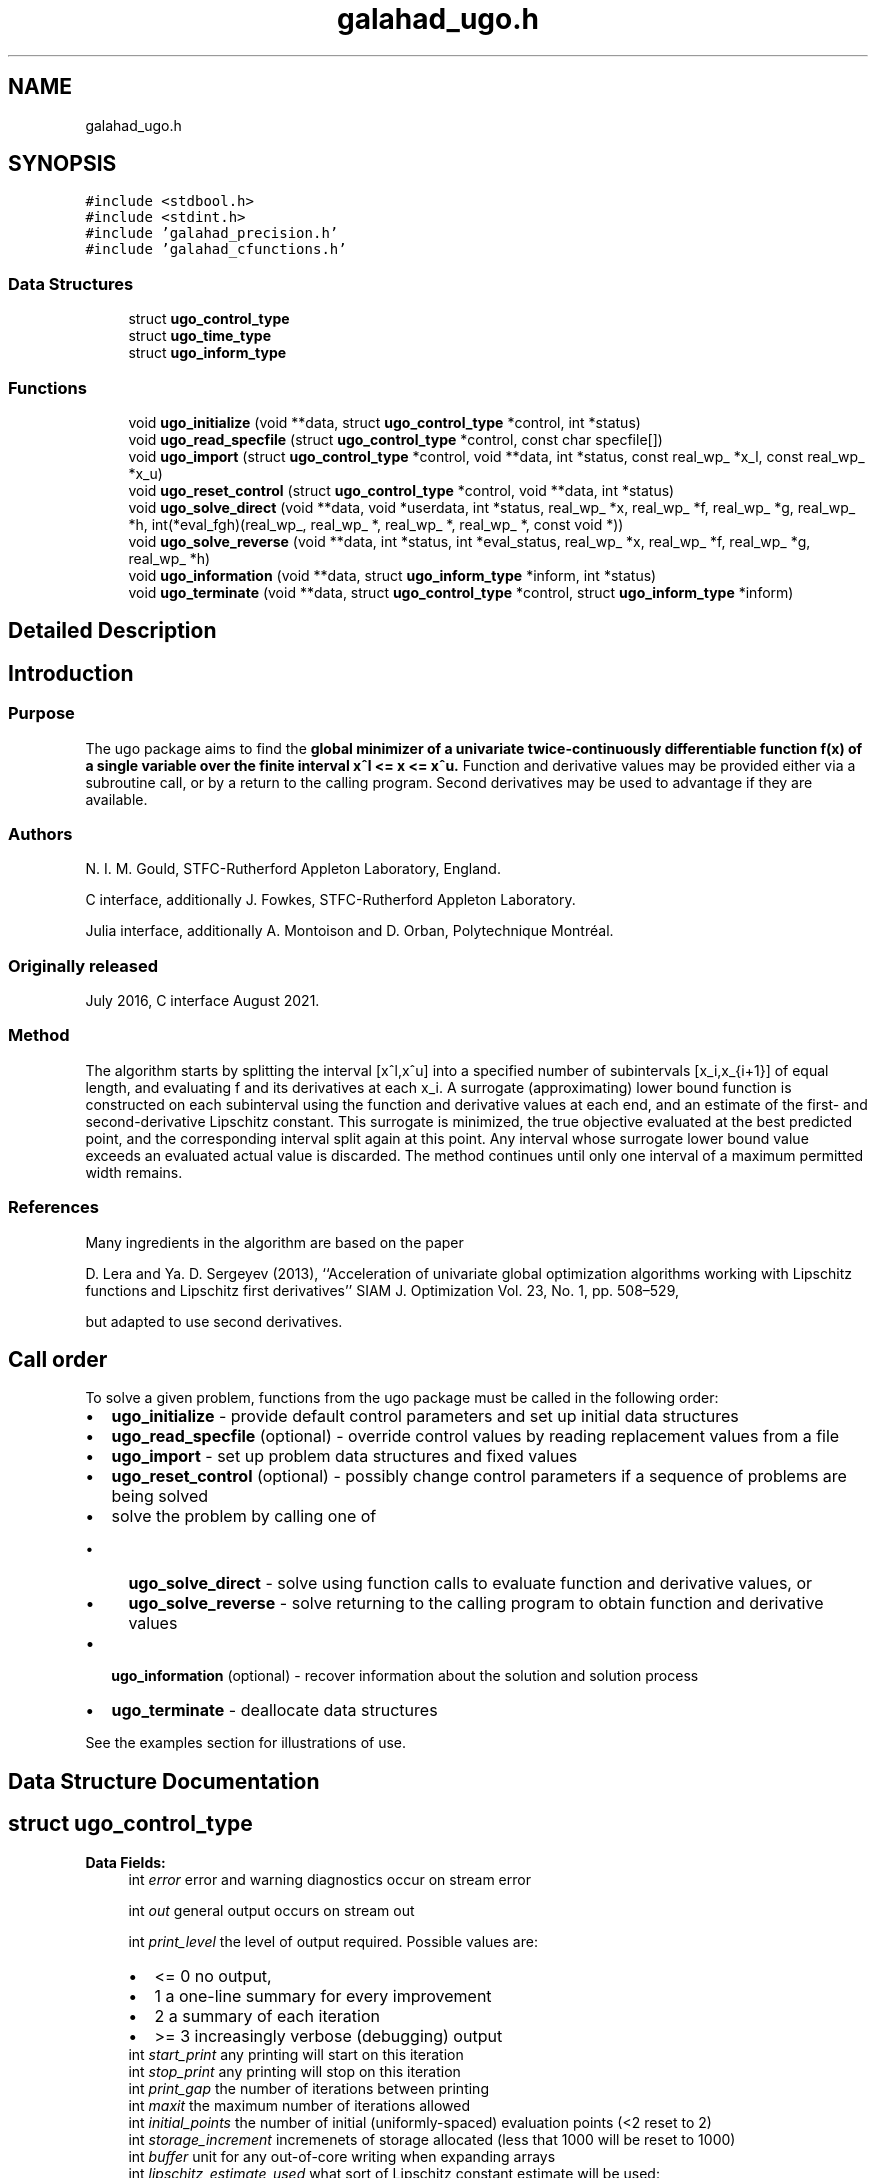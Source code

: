 .TH "galahad_ugo.h" 3 "Wed May 3 2023" "C interfaces to GALAHAD UGO" \" -*- nroff -*-
.ad l
.nh
.SH NAME
galahad_ugo.h
.SH SYNOPSIS
.br
.PP
\fC#include <stdbool\&.h>\fP
.br
\fC#include <stdint\&.h>\fP
.br
\fC#include 'galahad_precision\&.h'\fP
.br
\fC#include 'galahad_cfunctions\&.h'\fP
.br

.SS "Data Structures"

.in +1c
.ti -1c
.RI "struct \fBugo_control_type\fP"
.br
.ti -1c
.RI "struct \fBugo_time_type\fP"
.br
.ti -1c
.RI "struct \fBugo_inform_type\fP"
.br
.in -1c
.SS "Functions"

.in +1c
.ti -1c
.RI "void \fBugo_initialize\fP (void **data, struct \fBugo_control_type\fP *control, int *status)"
.br
.ti -1c
.RI "void \fBugo_read_specfile\fP (struct \fBugo_control_type\fP *control, const char specfile[])"
.br
.ti -1c
.RI "void \fBugo_import\fP (struct \fBugo_control_type\fP *control, void **data, int *status, const real_wp_ *x_l, const real_wp_ *x_u)"
.br
.ti -1c
.RI "void \fBugo_reset_control\fP (struct \fBugo_control_type\fP *control, void **data, int *status)"
.br
.ti -1c
.RI "void \fBugo_solve_direct\fP (void **data, void *userdata, int *status, real_wp_ *x, real_wp_ *f, real_wp_ *g, real_wp_ *h, int(*eval_fgh)(real_wp_, real_wp_ *, real_wp_ *, real_wp_ *, const void *))"
.br
.ti -1c
.RI "void \fBugo_solve_reverse\fP (void **data, int *status, int *eval_status, real_wp_ *x, real_wp_ *f, real_wp_ *g, real_wp_ *h)"
.br
.ti -1c
.RI "void \fBugo_information\fP (void **data, struct \fBugo_inform_type\fP *inform, int *status)"
.br
.ti -1c
.RI "void \fBugo_terminate\fP (void **data, struct \fBugo_control_type\fP *control, struct \fBugo_inform_type\fP *inform)"
.br
.in -1c
.SH "Detailed Description"
.PP 

.SH "Introduction"
.PP
.SS "Purpose"
The ugo package aims to find the \fBglobal minimizer of a univariate twice-continuously differentiable function f(x) of a single variable over the finite interval x^l <= x <= x^u\&.\fP Function and derivative values may be provided either via a subroutine call, or by a return to the calling program\&. Second derivatives may be used to advantage if they are available\&.
.SS "Authors"
N\&. I\&. M\&. Gould, STFC-Rutherford Appleton Laboratory, England\&.
.PP
C interface, additionally J\&. Fowkes, STFC-Rutherford Appleton Laboratory\&.
.PP
Julia interface, additionally A\&. Montoison and D\&. Orban, Polytechnique Montréal\&.
.SS "Originally released"
July 2016, C interface August 2021\&.
.SS "Method"
The algorithm starts by splitting the interval [x^l,x^u] into a specified number of subintervals [x_i,x_{i+1}] of equal length, and evaluating f and its derivatives at each x_i\&. A surrogate (approximating) lower bound function is constructed on each subinterval using the function and derivative values at each end, and an estimate of the first- and second-derivative Lipschitz constant\&. This surrogate is minimized, the true objective evaluated at the best predicted point, and the corresponding interval split again at this point\&. Any interval whose surrogate lower bound value exceeds an evaluated actual value is discarded\&. The method continues until only one interval of a maximum permitted width remains\&.
.SS "References"
Many ingredients in the algorithm are based on the paper
.PP
D\&. Lera and Ya\&. D\&. Sergeyev (2013), ``Acceleration of univariate global optimization algorithms working with Lipschitz functions and Lipschitz first derivatives'' SIAM J\&. Optimization Vol\&. 23, No\&. 1, pp\&. 508–529,
.PP
but adapted to use second derivatives\&.
.SH "Call order"
.PP
To solve a given problem, functions from the ugo package must be called in the following order:
.PP
.IP "\(bu" 2
\fBugo_initialize\fP - provide default control parameters and set up initial data structures
.IP "\(bu" 2
\fBugo_read_specfile\fP (optional) - override control values by reading replacement values from a file
.IP "\(bu" 2
\fBugo_import\fP - set up problem data structures and fixed values
.IP "\(bu" 2
\fBugo_reset_control\fP (optional) - possibly change control parameters if a sequence of problems are being solved
.IP "\(bu" 2
solve the problem by calling one of
.IP "  \(bu" 4
\fBugo_solve_direct\fP - solve using function calls to evaluate function and derivative values, or
.IP "  \(bu" 4
\fBugo_solve_reverse\fP - solve returning to the calling program to obtain function and derivative values
.PP

.IP "\(bu" 2
\fBugo_information\fP (optional) - recover information about the solution and solution process
.IP "\(bu" 2
\fBugo_terminate\fP - deallocate data structures
.PP
.PP
   
  See the examples section for illustrations of use.
   
.SH "Data Structure Documentation"
.PP 
.SH "struct ugo_control_type"
.PP 
\fBData Fields:\fP
.RS 4
int \fIerror\fP error and warning diagnostics occur on stream error 
.br
.PP
int \fIout\fP general output occurs on stream out 
.br
.PP
int \fIprint_level\fP the level of output required\&. Possible values are: 
.PD 0

.IP "\(bu" 2
<= 0 no output, 
.IP "\(bu" 2
1 a one-line summary for every improvement 
.IP "\(bu" 2
2 a summary of each iteration 
.IP "\(bu" 2
>= 3 increasingly verbose (debugging) output 
.PP

.br
.PP
int \fIstart_print\fP any printing will start on this iteration 
.br
.PP
int \fIstop_print\fP any printing will stop on this iteration 
.br
.PP
int \fIprint_gap\fP the number of iterations between printing 
.br
.PP
int \fImaxit\fP the maximum number of iterations allowed 
.br
.PP
int \fIinitial_points\fP the number of initial (uniformly-spaced) evaluation points (<2 reset to 2) 
.br
.PP
int \fIstorage_increment\fP incremenets of storage allocated (less that 1000 will be reset to 1000) 
.br
.PP
int \fIbuffer\fP unit for any out-of-core writing when expanding arrays 
.br
.PP
int \fIlipschitz_estimate_used\fP what sort of Lipschitz constant estimate will be used: 
.PD 0

.IP "\(bu" 2
1 = global contant provided 
.IP "\(bu" 2
2 = global contant estimated 
.IP "\(bu" 2
3 = local costants estimated 
.PP

.br
.PP
int \fInext_interval_selection\fP how is the next interval for examination chosen: 
.PD 0

.IP "\(bu" 2
1 = traditional 
.IP "\(bu" 2
2 = local_improvement 
.PP

.br
.PP
int \fIrefine_with_newton\fP try refine_with_newton Newton steps from the vacinity of the global minimizer to try to improve the estimate 
.br
.PP
int \fIalive_unit\fP removal of the file alive_file from unit alive_unit terminates execution 
.br
.PP
char \fIalive_file[31]\fP see alive_unit 
.br
.PP
real_wp_ \fIstop_length\fP overall convergence tolerances\&. The iteration will terminate when the step is less than \&.stop_length 
.br
.PP
real_wp_ \fIsmall_g_for_newton\fP if the absolute value of the gradient is smaller than small_g_for_newton, the next evaluation point may be at a Newton estimate of a local minimizer 
.br
.PP
real_wp_ \fIsmall_g\fP if the absolute value of the gradient at the end of the interval search is smaller than small_g, no Newton serach is necessary 
.br
.PP
real_wp_ \fIobj_sufficient\fP stop if the objective function is smaller than a specified value 
.br
.PP
real_wp_ \fIglobal_lipschitz_constant\fP the global Lipschitz constant for the gradient (-ve means unknown) 
.br
.PP
real_wp_ \fIreliability_parameter\fP the reliability parameter that is used to boost insufficiently large estimates of the Lipschitz constant (-ve means that default values will be chosen depending on whether second derivatives are provided or not) 
.br
.PP
real_wp_ \fIlipschitz_lower_bound\fP a lower bound on the Lipscitz constant for the gradient (not zero unless the function is constant) 
.br
.PP
real_wp_ \fIcpu_time_limit\fP the maximum CPU time allowed (-ve means infinite) 
.br
.PP
real_wp_ \fIclock_time_limit\fP the maximum elapsed clock time allowed (-ve means infinite) 
.br
.PP
bool \fIsecond_derivative_available\fP if \&.second_derivative_available is true, the user must provide them when requested\&. The package is generally more effective if second derivatives are available\&. 
.br
.PP
bool \fIspace_critical\fP if \&.space_critical is true, every effort will be made to use as little space as possible\&. This may result in longer computation time 
.br
.PP
bool \fIdeallocate_error_fatal\fP if \&.deallocate_error_fatal is true, any array/pointer deallocation error will terminate execution\&. Otherwise, computation will continue 
.br
.PP
char \fIprefix[31]\fP all output lines will be prefixed by \&.prefix(2:LEN(TRIM(\&.prefix))-1) where \&.prefix contains the required string enclosed in quotes, e\&.g\&. 'string' or 'string' 
.br
.PP
.RE
.PP
.SH "struct ugo_time_type"
.PP 
\fBData Fields:\fP
.RS 4
real_sp_ \fItotal\fP the total CPU time spent in the package 
.br
.PP
real_wp_ \fIclock_total\fP the total clock time spent in the package 
.br
.PP
.RE
.PP
.SH "struct ugo_inform_type"
.PP 
\fBData Fields:\fP
.RS 4
int \fIstatus\fP return status\&. See UGO_solve for details 
.br
.PP
int \fIeval_status\fP evaluation status for reverse communication interface 
.br
.PP
int \fIalloc_status\fP the status of the last attempted allocation/deallocation 
.br
.PP
char \fIbad_alloc[81]\fP the name of the array for which an allocation/deallocation error occurred 
.br
.PP
int \fIiter\fP the total number of iterations performed 
.br
.PP
int \fIf_eval\fP the total number of evaluations of the objective function 
.br
.PP
int \fIg_eval\fP the total number of evaluations of the gradient of the objective function 
.br
.PP
int \fIh_eval\fP the total number of evaluations of the Hessian of the objective function 
.br
.PP
struct \fBugo_time_type\fP \fItime\fP timings (see above) 
.br
.PP
.RE
.PP
.SH "Function Documentation"
.PP 
.SS "void ugo_initialize (void ** data, struct \fBugo_control_type\fP * control, int * status)"
Set default control values and initialize private data
.PP
\fBParameters\fP
.RS 4
\fIdata\fP holds private internal data
.br
\fIcontrol\fP is a struct containing control information (see \fBugo_control_type\fP)
.br
\fIstatus\fP is a scalar variable of type int, that gives the exit status from the package\&. Possible values are (currently): 
.PD 0

.IP "\(bu" 2
0\&. The import was succesful\&. 
.PP
.RE
.PP

.SS "void ugo_read_specfile (struct \fBugo_control_type\fP * control, const char specfile[])"
Read the content of a specification file, and assign values associated with given keywords to the corresponding control parameters\&. By default, the spcification file will be named RUNUGO\&.SPC and lie in the current directory\&. Refer to Table 2\&.1 in the fortran documentation provided in $GALAHAD/doc/ugo\&.pdf for a list of keywords that may be set\&.
.PP
\fBParameters\fP
.RS 4
\fIcontrol\fP is a struct containing control information (see \fBugo_control_type\fP) 
.br
\fIspecfile\fP is a character string containing the name of the specification file 
.RE
.PP

.SS "void ugo_import (struct \fBugo_control_type\fP * control, void ** data, int * status, const real_wp_ * x_l, const real_wp_ * x_u)"
Import problem data into internal storage prior to solution\&.
.PP
\fBParameters\fP
.RS 4
\fIcontrol\fP is a struct whose members provide control paramters for the remaining prcedures (see \fBugo_control_type\fP)
.br
\fIdata\fP holds private internal data
.br
\fIstatus\fP is a scalar variable of type int, that gives the exit status from the package\&. Possible values are: 
.PD 0

.IP "\(bu" 2
1\&. The import was succesful, and the package is ready for the solve phase 
.IP "\(bu" 2
-1\&. An allocation error occurred\&. A message indicating the offending array is written on unit control\&.error, and the returned allocation status and a string containing the name of the offending array are held in inform\&.alloc_status and inform\&.bad_alloc respectively\&. 
.IP "\(bu" 2
-2\&. A deallocation error occurred\&. A message indicating the offending array is written on unit control\&.error and the returned allocation status and a string containing the name of the offending array are held in inform\&.alloc_status and inform\&.bad_alloc respectively\&.
.PP
.br
\fIx_l\fP is a scalar variable of type double, that holds the value x^l of the lower bound on the optimization variable x\&.
.br
\fIx_u\fP is a scalar variable of type double, that holds the value x^u of the upper bound on the optimization variable x\&. 
.RE
.PP

.SS "void ugo_reset_control (struct \fBugo_control_type\fP * control, void ** data, int * status)"
Reset control parameters after import if required\&.
.PP
\fBParameters\fP
.RS 4
\fIcontrol\fP is a struct whose members provide control paramters for the remaining prcedures (see \fBugo_control_type\fP)
.br
\fIdata\fP holds private internal data
.br
\fIstatus\fP is a scalar variable of type int, that gives the exit status from the package\&. Possible values are: 
.PD 0

.IP "\(bu" 2
1\&. The import was succesful, and the package is ready for the solve phase 
.PP
.RE
.PP

.SS "void ugo_solve_direct (void ** data, void * userdata, int * status, real_wp_ * x, real_wp_ * f, real_wp_ * g, real_wp_ * h, int(*)(real_wp_, real_wp_ *, real_wp_ *, real_wp_ *, const void *) eval_fgh)"
Find an approximation to the global minimizer of a given univariate function with a Lipschitz gradient in an interval\&.
.PP
This version is for the case where all function/derivative information is available by function calls\&.
.PP
\fBParameters\fP
.RS 4
\fIdata\fP holds private internal data
.br
\fIuserdata\fP is a structure that allows data to be passed into the function and derivative evaluation programs (see below)\&.
.br
\fIstatus\fP is a scalar variable of type int, that gives the entry and exit status from the package\&. 
.br
 On initial entry, status must be set to 1\&. 
.br
 Possible exit are: 
.PD 0

.IP "\(bu" 2
0\&. The run was succesful
.PP
.PD 0
.IP "\(bu" 2
-1\&. An allocation error occurred\&. A message indicating the offending array is written on unit control\&.error, and the returned allocation status and a string containing the name of the offending array are held in inform\&.alloc_status and inform\&.bad_alloc respectively\&. 
.IP "\(bu" 2
-2\&. A deallocation error occurred\&. A message indicating the offending array is written on unit control\&.error and the returned allocation status and a string containing the name of the offending array are held in inform\&.alloc_status and inform\&.bad_alloc respectively\&. 
.IP "\(bu" 2
-7\&. The objective function appears to be unbounded from below 
.IP "\(bu" 2
-18\&. Too many iterations have been performed\&. This may happen if control\&.maxit is too small, but may also be symptomatic of a badly scaled problem\&. 
.IP "\(bu" 2
-19\&. The CPU time limit has been reached\&. This may happen if control\&.cpu_time_limit is too small, but may also be symptomatic of a badly scaled problem\&. 
.IP "\(bu" 2
-40\&. The user has forced termination of solver by removing the file named control\&.alive_file from unit unit control\&.alive_unit\&.
.PP
.br
\fIx\fP is a scalar variable of type double, that holds the value of the approximate global minimizer x after a successful (status = 0) call\&.
.br
\fIf\fP is a scalar variable of type double, that holds the the value of the objective function f(x) at the approximate global minimizer x after a successful (status = 0) call\&.
.br
\fIg\fP is a scalar variable of type double, that holds the the value of the gradient of the objective function f^{\\prime}(x) at the approximate global minimizer x after a successful (status = 0) call\&.
.br
\fIh\fP is a scalar variable of type double, that holds the the value of the second derivative of the objective function f^{\\prime\\prime}(x) at the approximate global minimizer x after a successful (status = 0) call\&.
.br
\fIeval_fgh\fP is a user-provided function that must have the following signature: 
.PP
.nf
int eval_fgh( double x,
              double *f,
              double *g,
              double *h,
              const void *userdata)

.fi
.PP
 The value of the objective function f(x) and its first derivative f^{\\prime}(x) evaluated at x=x must be assigned to f and g respectively, and the function return value set to 0\&. In addition, if control\&.second_derivatives_available has been set to true, when calling ugo_import, the user must also assign the value of the second derivative f^{\\prime\\prime}(x) in h; it need not be assigned otherwise\&. If the evaluation is impossible at x, return should be set to a nonzero value\&. 
.RE
.PP

.SS "void ugo_solve_reverse (void ** data, int * status, int * eval_status, real_wp_ * x, real_wp_ * f, real_wp_ * g, real_wp_ * h)"
Find an approximation to the global minimizer of a given univariate function with a Lipschitz gradient in an interval\&.
.PP
This version is for the case where function/derivative information is only available by returning to the calling procedure\&.
.PP
\fBParameters\fP
.RS 4
\fIdata\fP holds private internal data
.br
\fIstatus\fP is a scalar variable of type int, that gives the entry and exit status from the package\&. 
.br
 On initial entry, status must be set to 1\&. 
.br
 Possible exit are: 
.PD 0

.IP "\(bu" 2
0\&. The run was succesful
.PP
.PD 0
.IP "\(bu" 2
-1\&. An allocation error occurred\&. A message indicating the offending array is written on unit control\&.error, and the returned allocation status and a string containing the name of the offending array are held in inform\&.alloc_status and inform\&.bad_alloc respectively\&. 
.IP "\(bu" 2
-2\&. A deallocation error occurred\&. A message indicating the offending array is written on unit control\&.error and the returned allocation status and a string containing the name of the offending array are held in inform\&.alloc_status and inform\&.bad_alloc respectively\&. 
.IP "\(bu" 2
-7\&. The objective function appears to be unbounded from below 
.IP "\(bu" 2
-18\&. Too many iterations have been performed\&. This may happen if control\&.maxit is too small, but may also be symptomatic of a badly scaled problem\&. 
.IP "\(bu" 2
-19\&. The CPU time limit has been reached\&. This may happen if control\&.cpu_time_limit is too small, but may also be symptomatic of a badly scaled problem\&. 
.IP "\(bu" 2
-40\&. The user has forced termination of solver by removing the file named control\&.alive_file from unit unit control\&.alive_unit\&.
.PP
.PD 0
.IP "\(bu" 2
3\&. The user should compute the objective function value f(x) and its first derivative f^{\\prime}(x), and then re-enter the function\&. The required values should be set in f and g respectively, and eval_status (below) should be set to 0\&. If the user is unable to evaluate f(x) or f^{\\prime}(x) - for instance, if the function or its first derivative are undefined at x - the user need not set f or g, but should then set eval_status to a non-zero value\&. This value can only occur when control\&.second_derivatives_available = false\&.
.PP
.PD 0
.IP "\(bu" 2
4\&. The user should compute the objective function value f(x) and its first two derivatives f^{\\prime}(x) and f^{\\prime\\prime}(x) at x=x, and then re-enter the function\&. The required values should be set in f, g and h respectively, and eval_status (below) should be set to 0\&. If the user is unable to evaluate f(x), f^{\\prime}(x) or f^{\\prime\\prime}(x) - for instance, if the function or its derivatives are undefined at x - the user need not set f, g or h, but should then set eval_status to a non-zero value\&. This value can only occur when control\&.second_derivatives_available = true\&.
.PP
.br
\fIeval_status\fP is a scalar variable of type int, that is used to indicate if objective function and its derivatives can be provided (see above)\&.
.br
\fIx\fP is a scalar variable of type double, that holds the next value of x at which the user is required to evaluate the objective (and its derivatives) when status > 0, or the value of the approximate global minimizer when status = 0
.br
\fIf\fP is a scalar variable of type double, that must be set by the user to hold the value of f(x) if required by status > 0 (see above), and will return the value of the approximate global minimum when status = 0
.br
\fIg\fP is a scalar variable of type double, that must be set by the user to hold the value of f^{\\prime}(x) if required by status > 0 (see above), and will return the value of the first derivative of f at the approximate global minimizer when status = 0
.br
\fIh\fP is a scalar variable of type double, that must be set by the user to hold the value of f^{\\prime\\prime}(x) if required by status > 0 (see above), and will return the value of the second derivative of f at the approximate global minimizer when status = 0 
.RE
.PP

.SS "void ugo_information (void ** data, struct \fBugo_inform_type\fP * inform, int * status)"
Provides output information
.PP
\fBParameters\fP
.RS 4
\fIdata\fP holds private internal data
.br
\fIinform\fP is a struct containing output information (see \fBugo_inform_type\fP)
.br
\fIstatus\fP is a scalar variable of type int, that gives the exit status from the package\&. Possible values are (currently): 
.PD 0

.IP "\(bu" 2
0\&. The values were recorded succesfully 
.PP
.RE
.PP

.SS "void ugo_terminate (void ** data, struct \fBugo_control_type\fP * control, struct \fBugo_inform_type\fP * inform)"
Deallocate all internal private storage
.PP
\fBParameters\fP
.RS 4
\fIdata\fP holds private internal data
.br
\fIcontrol\fP is a struct containing control information (see \fBugo_control_type\fP)
.br
\fIinform\fP is a struct containing output information (see \fBugo_inform_type\fP) 
.RE
.PP

.SH "Author"
.PP 
Generated automatically by Doxygen for C interfaces to GALAHAD UGO from the source code\&.
